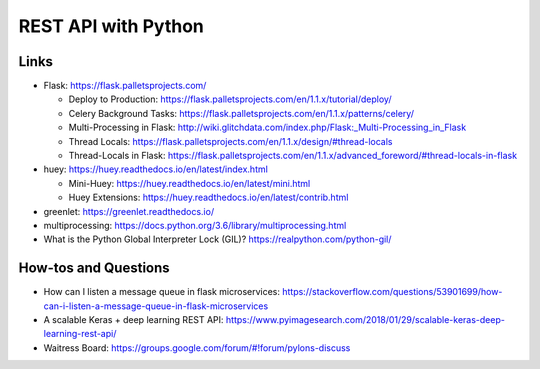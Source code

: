 REST API with Python
====================

Links
-----

-  Flask: https://flask.palletsprojects.com/

   -  Deploy to Production:
      https://flask.palletsprojects.com/en/1.1.x/tutorial/deploy/
   -  Celery Background Tasks:
      https://flask.palletsprojects.com/en/1.1.x/patterns/celery/
   -  Multi-Processing in Flask:
      http://wiki.glitchdata.com/index.php/Flask:_Multi-Processing_in_Flask
   -  Thread Locals:
      https://flask.palletsprojects.com/en/1.1.x/design/#thread-locals
   -  Thread-Locals in Flask:
      https://flask.palletsprojects.com/en/1.1.x/advanced_foreword/#thread-locals-in-flask

-  huey: https://huey.readthedocs.io/en/latest/index.html

   -  Mini-Huey: https://huey.readthedocs.io/en/latest/mini.html
   -  Huey Extensions:
      https://huey.readthedocs.io/en/latest/contrib.html

-  greenlet: https://greenlet.readthedocs.io/
-  multiprocessing:
   https://docs.python.org/3.6/library/multiprocessing.html
-  What is the Python Global Interpreter Lock (GIL)?
   https://realpython.com/python-gil/

How-tos and Questions
---------------------

-  How can I listen a message queue in flask microservices:
   https://stackoverflow.com/questions/53901699/how-can-i-listen-a-message-queue-in-flask-microservices
-  A scalable Keras + deep learning REST API:
   https://www.pyimagesearch.com/2018/01/29/scalable-keras-deep-learning-rest-api/
-  Waitress Board:
   https://groups.google.com/forum/#!forum/pylons-discuss
